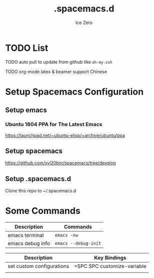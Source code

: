 #+TITLE: .spacemacs.d
#+AUTHOR: Ice Zero
#+EMAIL: ziv3@outlook.com
#+STARTUP: showeverything

* TODO List
  
****** TODO auto pull to update from github like =oh-my-zsh=
****** TODO org-mode latex & beamer support Chinese

* Setup Spacemacs Configuration

** Setup emacs

*** Ubuntu 1804 PPA for The Latest Emacs

[[https://launchpad.net/~ubuntu-elisp/+archive/ubuntu/ppa][https://launchpad.net/~ubuntu-elisp/+archive/ubuntu/ppa]]


** Setup spacemacs

[[https://github.com/syl20bnr/spacemacs/tree/develop][https://github.com/syl20bnr/spacemacs/tree/develop]]



** Setup .spacemacs.d

Clone this repo to ~/.spacemacs.d


* Some Commands

| Description      | Commands             |
|------------------+----------------------|
| emacs terminal   | =emacs -nw=          |
| emacs debug info | =emacs --debug-init= |



| Description               | Key Bindings                |
|---------------------------+-----------------------------|
| set custom configurations | =SPC SPC customize-variable |
|                           |                             |
